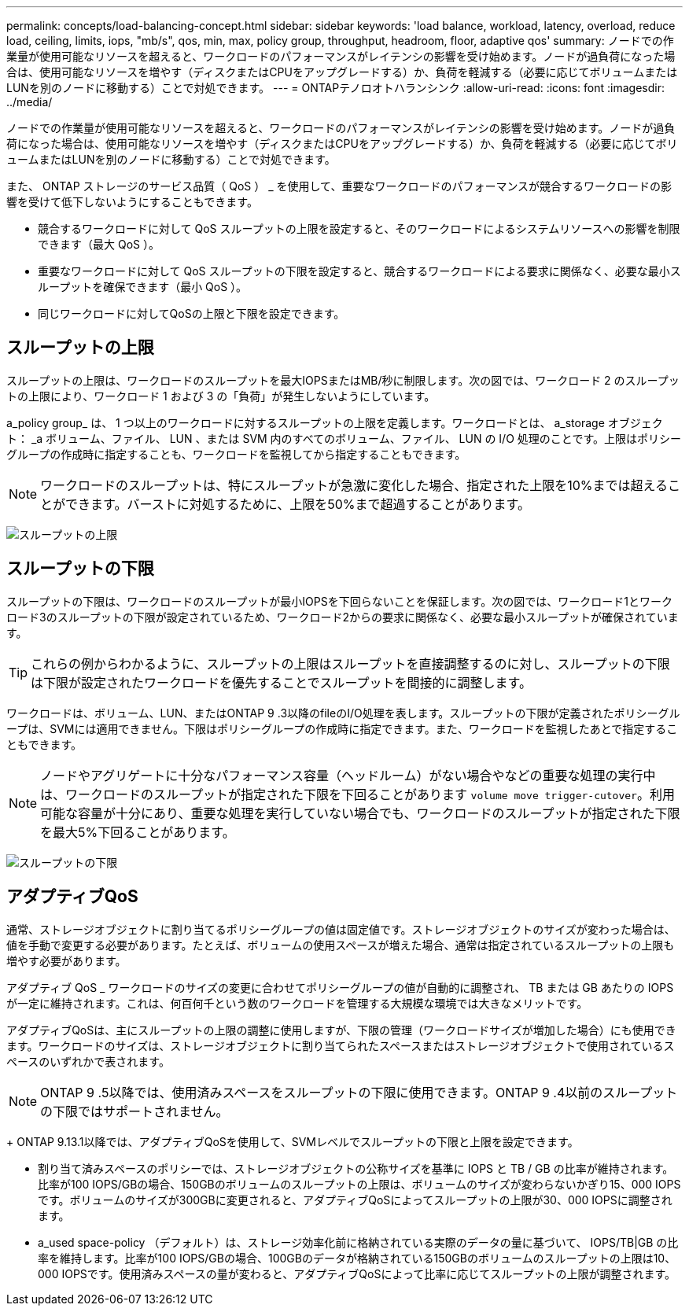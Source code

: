 ---
permalink: concepts/load-balancing-concept.html 
sidebar: sidebar 
keywords: 'load balance, workload, latency, overload, reduce load, ceiling, limits, iops, "mb/s", qos, min, max, policy group, throughput, headroom, floor, adaptive qos' 
summary: ノードでの作業量が使用可能なリソースを超えると、ワークロードのパフォーマンスがレイテンシの影響を受け始めます。ノードが過負荷になった場合は、使用可能なリソースを増やす（ディスクまたはCPUをアップグレードする）か、負荷を軽減する（必要に応じてボリュームまたはLUNを別のノードに移動する）ことで対処できます。 
---
= ONTAPテノロオトハランシンク
:allow-uri-read: 
:icons: font
:imagesdir: ../media/


[role="lead"]
ノードでの作業量が使用可能なリソースを超えると、ワークロードのパフォーマンスがレイテンシの影響を受け始めます。ノードが過負荷になった場合は、使用可能なリソースを増やす（ディスクまたはCPUをアップグレードする）か、負荷を軽減する（必要に応じてボリュームまたはLUNを別のノードに移動する）ことで対処できます。

また、 ONTAP ストレージのサービス品質（ QoS ） _ を使用して、重要なワークロードのパフォーマンスが競合するワークロードの影響を受けて低下しないようにすることもできます。

* 競合するワークロードに対して QoS スループットの上限を設定すると、そのワークロードによるシステムリソースへの影響を制限できます（最大 QoS ）。
* 重要なワークロードに対して QoS スループットの下限を設定すると、競合するワークロードによる要求に関係なく、必要な最小スループットを確保できます（最小 QoS ）。
* 同じワークロードに対してQoSの上限と下限を設定できます。




== スループットの上限

スループットの上限は、ワークロードのスループットを最大IOPSまたはMB/秒に制限します。次の図では、ワークロード 2 のスループットの上限により、ワークロード 1 および 3 の「負荷」が発生しないようにしています。

a_policy group_ は、 1 つ以上のワークロードに対するスループットの上限を定義します。ワークロードとは、 a_storage オブジェクト： _a ボリューム、ファイル、 LUN 、または SVM 内のすべてのボリューム、ファイル、 LUN の I/O 処理のことです。上限はポリシーグループの作成時に指定することも、ワークロードを監視してから指定することもできます。

[NOTE]
====
ワークロードのスループットは、特にスループットが急激に変化した場合、指定された上限を10%までは超えることができます。バーストに対処するために、上限を50%まで超過することがあります。

====
image:qos-ceiling-concepts.gif["スループットの上限"]



== スループットの下限

スループットの下限は、ワークロードのスループットが最小IOPSを下回らないことを保証します。次の図では、ワークロード1とワークロード3のスループットの下限が設定されているため、ワークロード2からの要求に関係なく、必要な最小スループットが確保されています。

[TIP]
====
これらの例からわかるように、スループットの上限はスループットを直接調整するのに対し、スループットの下限は下限が設定されたワークロードを優先することでスループットを間接的に調整します。

====
ワークロードは、ボリューム、LUN、またはONTAP 9 .3以降のfileのI/O処理を表します。スループットの下限が定義されたポリシーグループは、SVMには適用できません。下限はポリシーグループの作成時に指定できます。また、ワークロードを監視したあとで指定することもできます。

[NOTE]
====
ノードやアグリゲートに十分なパフォーマンス容量（ヘッドルーム）がない場合やなどの重要な処理の実行中は、ワークロードのスループットが指定された下限を下回ることがあります `volume move trigger-cutover`。利用可能な容量が十分にあり、重要な処理を実行していない場合でも、ワークロードのスループットが指定された下限を最大5%下回ることがあります。

====
image:qos-floor-concepts.gif["スループットの下限"]



== アダプティブQoS

通常、ストレージオブジェクトに割り当てるポリシーグループの値は固定値です。ストレージオブジェクトのサイズが変わった場合は、値を手動で変更する必要があります。たとえば、ボリュームの使用スペースが増えた場合、通常は指定されているスループットの上限も増やす必要があります。

アダプティブ QoS _ ワークロードのサイズの変更に合わせてポリシーグループの値が自動的に調整され、 TB または GB あたりの IOPS が一定に維持されます。これは、何百何千という数のワークロードを管理する大規模な環境では大きなメリットです。

アダプティブQoSは、主にスループットの上限の調整に使用しますが、下限の管理（ワークロードサイズが増加した場合）にも使用できます。ワークロードのサイズは、ストレージオブジェクトに割り当てられたスペースまたはストレージオブジェクトで使用されているスペースのいずれかで表されます。


NOTE: ONTAP 9 .5以降では、使用済みスペースをスループットの下限に使用できます。ONTAP 9 .4以前のスループットの下限ではサポートされません。

+ ONTAP 9.13.1以降では、アダプティブQoSを使用して、SVMレベルでスループットの下限と上限を設定できます。

* 割り当て済みスペースのポリシーでは、ストレージオブジェクトの公称サイズを基準に IOPS と TB / GB の比率が維持されます。比率が100 IOPS/GBの場合、150GBのボリュームのスループットの上限は、ボリュームのサイズが変わらないかぎり15、000 IOPSです。ボリュームのサイズが300GBに変更されると、アダプティブQoSによってスループットの上限が30、000 IOPSに調整されます。
* a_used space-policy （デフォルト）は、ストレージ効率化前に格納されている実際のデータの量に基づいて、 IOPS/TB|GB の比率を維持します。比率が100 IOPS/GBの場合、100GBのデータが格納されている150GBのボリュームのスループットの上限は10、000 IOPSです。使用済みスペースの量が変わると、アダプティブQoSによって比率に応じてスループットの上限が調整されます。

